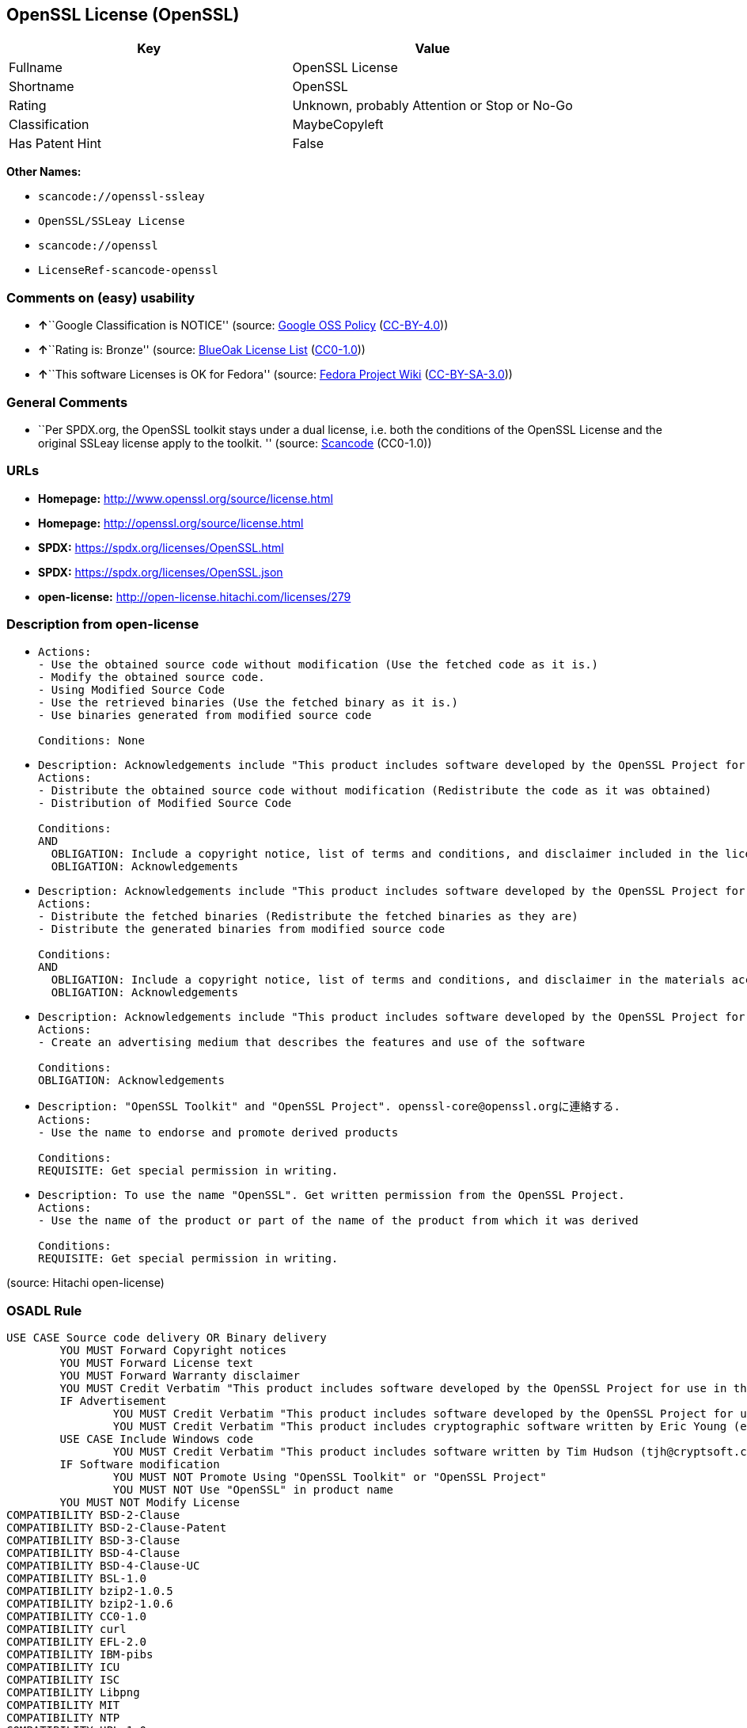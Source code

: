 == OpenSSL License (OpenSSL)

[cols=",",options="header",]
|===
|Key |Value
|Fullname |OpenSSL License
|Shortname |OpenSSL
|Rating |Unknown, probably Attention or Stop or No-Go
|Classification |MaybeCopyleft
|Has Patent Hint |False
|===

*Other Names:*

* `scancode://openssl-ssleay`
* `OpenSSL/SSLeay License`
* `scancode://openssl`
* `LicenseRef-scancode-openssl`

=== Comments on (easy) usability

* **↑**``Google Classification is NOTICE'' (source:
https://opensource.google.com/docs/thirdparty/licenses/[Google OSS
Policy]
(https://creativecommons.org/licenses/by/4.0/legalcode[CC-BY-4.0]))
* **↑**``Rating is: Bronze'' (source:
https://blueoakcouncil.org/list[BlueOak License List]
(https://raw.githubusercontent.com/blueoakcouncil/blue-oak-list-npm-package/master/LICENSE[CC0-1.0]))
* **↑**``This software Licenses is OK for Fedora'' (source:
https://fedoraproject.org/wiki/Licensing:Main?rd=Licensing[Fedora
Project Wiki]
(https://creativecommons.org/licenses/by-sa/3.0/legalcode[CC-BY-SA-3.0]))

=== General Comments

* ``Per SPDX.org, the OpenSSL toolkit stays under a dual license, i.e.
both the conditions of the OpenSSL License and the original SSLeay
license apply to the toolkit. '' (source:
https://github.com/nexB/scancode-toolkit/blob/develop/src/licensedcode/data/licenses/openssl-ssleay.yml[Scancode]
(CC0-1.0))

=== URLs

* *Homepage:* http://www.openssl.org/source/license.html
* *Homepage:* http://openssl.org/source/license.html
* *SPDX:* https://spdx.org/licenses/OpenSSL.html
* *SPDX:* https://spdx.org/licenses/OpenSSL.json
* *open-license:* http://open-license.hitachi.com/licenses/279

=== Description from open-license

* {blank}
+
....
Actions:
- Use the obtained source code without modification (Use the fetched code as it is.)
- Modify the obtained source code.
- Using Modified Source Code
- Use the retrieved binaries (Use the fetched binary as it is.)
- Use binaries generated from modified source code

Conditions: None
....
* {blank}
+
....
Description: Acknowledgements include "This product includes software developed by the OpenSSL Project for use in the OpenSSL Toolkit (http://www.openssl.org/)."
Actions:
- Distribute the obtained source code without modification (Redistribute the code as it was obtained)
- Distribution of Modified Source Code

Conditions:
AND
  OBLIGATION: Include a copyright notice, list of terms and conditions, and disclaimer included in the license
  OBLIGATION: Acknowledgements

....
* {blank}
+
....
Description: Acknowledgements include "This product includes software developed by the OpenSSL Project for use in the OpenSSL Toolkit (http://www.openssl.org/)."
Actions:
- Distribute the fetched binaries (Redistribute the fetched binaries as they are)
- Distribute the generated binaries from modified source code

Conditions:
AND
  OBLIGATION: Include a copyright notice, list of terms and conditions, and disclaimer in the materials accompanying the distribution, which are included in the license
  OBLIGATION: Acknowledgements

....
* {blank}
+
....
Description: Acknowledgements include "This product includes software developed by the OpenSSL Project for use in the OpenSSL Toolkit (http://www.openssl.org/)."
Actions:
- Create an advertising medium that describes the features and use of the software

Conditions:
OBLIGATION: Acknowledgements
....
* {blank}
+
....
Description: "OpenSSL Toolkit" and "OpenSSL Project". openssl-core@openssl.orgに連絡する.
Actions:
- Use the name to endorse and promote derived products

Conditions:
REQUISITE: Get special permission in writing.
....
* {blank}
+
....
Description: To use the name "OpenSSL". Get written permission from the OpenSSL Project.
Actions:
- Use the name of the product or part of the name of the product from which it was derived

Conditions:
REQUISITE: Get special permission in writing.
....

(source: Hitachi open-license)

=== OSADL Rule

....
USE CASE Source code delivery OR Binary delivery
	YOU MUST Forward Copyright notices
	YOU MUST Forward License text
	YOU MUST Forward Warranty disclaimer
	YOU MUST Credit Verbatim "This product includes software developed by the OpenSSL Project for use in the OpenSSL Toolkit. (http://www.openssl.org/)"
	IF Advertisement
		YOU MUST Credit Verbatim "This product includes software developed by the OpenSSL Project for use in the OpenSSL Toolkit. (http://www.openssl.org/)"
		YOU MUST Credit Verbatim "This product includes cryptographic software written by Eric Young (eay@cryptsoft.com)"
	USE CASE Include Windows code
		YOU MUST Credit Verbatim "This product includes software written by Tim Hudson (tjh@cryptsoft.com)"
	IF Software modification
		YOU MUST NOT Promote Using "OpenSSL Toolkit" or "OpenSSL Project"
		YOU MUST NOT Use "OpenSSL" in product name
	YOU MUST NOT Modify License
COMPATIBILITY BSD-2-Clause
COMPATIBILITY BSD-2-Clause-Patent
COMPATIBILITY BSD-3-Clause
COMPATIBILITY BSD-4-Clause
COMPATIBILITY BSD-4-Clause-UC
COMPATIBILITY BSL-1.0
COMPATIBILITY bzip2-1.0.5
COMPATIBILITY bzip2-1.0.6
COMPATIBILITY CC0-1.0
COMPATIBILITY curl
COMPATIBILITY EFL-2.0
COMPATIBILITY IBM-pibs
COMPATIBILITY ICU
COMPATIBILITY ISC
COMPATIBILITY Libpng
COMPATIBILITY MIT
COMPATIBILITY NTP
COMPATIBILITY UPL-1.0
COMPATIBILITY WTFPL
COMPATIBILITY X11
COMPATIBILITY Zlib
COMPATIBILITY ZPL-2.0
COPYLEFT CLAUSE Questionable
....

(source: OSADL License Checklist)

=== Text

....
LICENSE ISSUES
  ==============

  The OpenSSL toolkit stays under a dual license, i.e. both the conditions of
  the OpenSSL License and the original SSLeay license apply to the toolkit.
  See below for the actual license texts. Actually both licenses are BSD-style
  Open Source licenses. In case of any license issues related to OpenSSL
  please contact openssl-core@openssl.org.

  OpenSSL License
  ---------------

Redistribution and use in source and binary forms, with or without
modification, are permitted provided that the following conditions
are met:

1. Redistributions of source code must retain the above copyright
   notice, this list of conditions and the following disclaimer. 

2. Redistributions in binary form must reproduce the above copyright
   notice, this list of conditions and the following disclaimer in
   the documentation and/or other materials provided with the
   distribution.

3. All advertising materials mentioning features or use of this
   software must display the following acknowledgment:
   "This product includes software developed by the OpenSSL Project
   for use in the OpenSSL Toolkit. (http://www.openssl.org/)"

4. The names "OpenSSL Toolkit" and "OpenSSL Project" must not be used to
   endorse or promote products derived from this software without
   prior written permission. For written permission, please contact
   openssl-core@openssl.org.

5. Products derived from this software may not be called "OpenSSL"
   nor may "OpenSSL" appear in their names without prior written
   permission of the OpenSSL Project.

6. Redistributions of any form whatsoever must retain the following
   acknowledgment:
   "This product includes software developed by the OpenSSL Project
   for use in the OpenSSL Toolkit (http://www.openssl.org/)"

THIS SOFTWARE IS PROVIDED BY THE OpenSSL PROJECT ``AS IS'' AND ANY
EXPRESSED OR IMPLIED WARRANTIES, INCLUDING, BUT NOT LIMITED TO, THE
IMPLIED WARRANTIES OF MERCHANTABILITY AND FITNESS FOR A PARTICULAR
PURPOSE ARE DISCLAIMED.  IN NO EVENT SHALL THE OpenSSL PROJECT OR
ITS CONTRIBUTORS BE LIABLE FOR ANY DIRECT, INDIRECT, INCIDENTAL,
SPECIAL, EXEMPLARY, OR CONSEQUENTIAL DAMAGES (INCLUDING, BUT
NOT LIMITED TO, PROCUREMENT OF SUBSTITUTE GOODS OR SERVICES;
LOSS OF USE, DATA, OR PROFITS; OR BUSINESS INTERRUPTION)
HOWEVER CAUSED AND ON ANY THEORY OF LIABILITY, WHETHER IN CONTRACT,
STRICT LIABILITY, OR TORT (INCLUDING NEGLIGENCE OR OTHERWISE)
ARISING IN ANY WAY OUT OF THE USE OF THIS SOFTWARE, EVEN IF ADVISED
OF THE POSSIBILITY OF SUCH DAMAGE.


This product includes cryptographic software written by Eric Young
(eay@cryptsoft.com).  This product includes software written by Tim
Hudson (tjh@cryptsoft.com).


 Original SSLeay License
 -----------------------

Copyright (C) 1995-1998 Eric Young (eay@cryptsoft.com)
All rights reserved.

This package is an SSL implementation written
by Eric Young (eay@cryptsoft.com).
The implementation was written so as to conform with Netscapes SSL.

This library is free for commercial and non-commercial use as long as
the following conditions are aheared to.  The following conditions
apply to all code found in this distribution, be it the RC4, RSA,
lhash, DES, etc., code; not just the SSL code.  The SSL documentation
included with this distribution is covered by the same copyright terms
except that the holder is Tim Hudson (tjh@cryptsoft.com).

Copyright remains Eric Young's, and as such any Copyright notices in
the code are not to be removed.
If this package is used in a product, Eric Young should be given attribution
as the author of the parts of the library used.
This can be in the form of a textual message at program startup or
in documentation (online or textual) provided with the package.

Redistribution and use in source and binary forms, with or without
modification, are permitted provided that the following conditions
are met:
1. Redistributions of source code must retain the copyright
   notice, this list of conditions and the following disclaimer.
2. Redistributions in binary form must reproduce the above copyright
   notice, this list of conditions and the following disclaimer in the
   documentation and/or other materials provided with the distribution.
3. All advertising materials mentioning features or use of this software
   must display the following acknowledgement:
   "This product includes cryptographic software written by
    Eric Young (eay@cryptsoft.com)"
   The word 'cryptographic' can be left out if the rouines from the library
   being used are not cryptographic related :-).
4. If you include any Windows specific code (or a derivative thereof) from 
   the apps directory (application code) you must include an acknowledgement:
   "This product includes software written by Tim Hudson (tjh@cryptsoft.com)"

THIS SOFTWARE IS PROVIDED BY ERIC YOUNG ``AS IS'' AND
ANY EXPRESS OR IMPLIED WARRANTIES, INCLUDING, BUT NOT LIMITED TO, THE
IMPLIED WARRANTIES OF MERCHANTABILITY AND FITNESS FOR A PARTICULAR PURPOSE
ARE DISCLAIMED.  IN NO EVENT SHALL THE AUTHOR OR CONTRIBUTORS BE LIABLE
FOR ANY DIRECT, INDIRECT, INCIDENTAL, SPECIAL, EXEMPLARY, OR CONSEQUENTIAL
DAMAGES (INCLUDING, BUT NOT LIMITED TO, PROCUREMENT OF SUBSTITUTE GOODS
OR SERVICES; LOSS OF USE, DATA, OR PROFITS; OR BUSINESS INTERRUPTION)
HOWEVER CAUSED AND ON ANY THEORY OF LIABILITY, WHETHER IN CONTRACT, STRICT
LIABILITY, OR TORT (INCLUDING NEGLIGENCE OR OTHERWISE) ARISING IN ANY WAY
OUT OF THE USE OF THIS SOFTWARE, EVEN IF ADVISED OF THE POSSIBILITY OF
SUCH DAMAGE.

The licence and distribution terms for any publically available version or
derivative of this code cannot be changed.  i.e. this code cannot simply be
copied and put under another distribution licence
[including the GNU Public Licence.]
....

'''''

=== Raw Data

==== Facts

* LicenseName
* https://blueoakcouncil.org/list[BlueOak License List]
(https://raw.githubusercontent.com/blueoakcouncil/blue-oak-list-npm-package/master/LICENSE[CC0-1.0])
* https://fedoraproject.org/wiki/Licensing:Main?rd=Licensing[Fedora
Project Wiki]
(https://creativecommons.org/licenses/by-sa/3.0/legalcode[CC-BY-SA-3.0])
* https://opensource.google.com/docs/thirdparty/licenses/[Google OSS
Policy]
(https://creativecommons.org/licenses/by/4.0/legalcode[CC-BY-4.0])
* https://github.com/HansHammel/license-compatibility-checker/blob/master/lib/licenses.json[HansHammel
license-compatibility-checker]
(https://github.com/HansHammel/license-compatibility-checker/blob/master/LICENSE[MIT])
* https://www.osadl.org/fileadmin/checklists/unreflicenses/OpenSSL.txt[OSADL
License Checklist] (NOASSERTION)
* https://github.com/finos/OSLC-handbook/blob/master/src/OpenSSL.yaml[finos/OSLC-handbook]
(https://creativecommons.org/licenses/by/4.0/legalcode[CC-BY-4.0])
* https://github.com/Hitachi/open-license[Hitachi open-license]
(CDLA-Permissive-1.0)
* https://spdx.org/licenses/OpenSSL.html[SPDX] (all data [in this
repository] is generated)
* https://github.com/nexB/scancode-toolkit/blob/develop/src/licensedcode/data/licenses/openssl-ssleay.yml[Scancode]
(CC0-1.0)
* https://github.com/nexB/scancode-toolkit/blob/develop/src/licensedcode/data/licenses/openssl.yml[Scancode]
(CC0-1.0)
* https://en.wikipedia.org/wiki/Comparison_of_free_and_open-source_software_licenses[Wikipedia]
(https://creativecommons.org/licenses/by-sa/3.0/legalcode[CC-BY-SA-3.0])

==== Raw JSON

....
{
    "__impliedNames": [
        "OpenSSL",
        "OpenSSL License",
        "scancode://openssl-ssleay",
        "OpenSSL/SSLeay License",
        "scancode://openssl",
        "LicenseRef-scancode-openssl",
        "OpenSSL license"
    ],
    "__impliedId": "OpenSSL",
    "__isFsfFree": true,
    "__impliedAmbiguousNames": [
        "OpenSSL"
    ],
    "__impliedComments": [
        [
            "Scancode",
            [
                "Per SPDX.org, the OpenSSL toolkit stays under a dual license, i.e. both the\nconditions of the OpenSSL License and the original SSLeay license apply to\nthe toolkit.\n"
            ]
        ]
    ],
    "__hasPatentHint": false,
    "facts": {
        "LicenseName": {
            "implications": {
                "__impliedNames": [
                    "OpenSSL"
                ],
                "__impliedId": "OpenSSL"
            },
            "shortname": "OpenSSL",
            "otherNames": []
        },
        "SPDX": {
            "isSPDXLicenseDeprecated": false,
            "spdxFullName": "OpenSSL License",
            "spdxDetailsURL": "https://spdx.org/licenses/OpenSSL.json",
            "_sourceURL": "https://spdx.org/licenses/OpenSSL.html",
            "spdxLicIsOSIApproved": false,
            "spdxSeeAlso": [
                "http://www.openssl.org/source/license.html"
            ],
            "_implications": {
                "__impliedNames": [
                    "OpenSSL",
                    "OpenSSL License"
                ],
                "__impliedId": "OpenSSL",
                "__isOsiApproved": false,
                "__impliedURLs": [
                    [
                        "SPDX",
                        "https://spdx.org/licenses/OpenSSL.json"
                    ],
                    [
                        null,
                        "http://www.openssl.org/source/license.html"
                    ]
                ]
            },
            "spdxLicenseId": "OpenSSL"
        },
        "OSADL License Checklist": {
            "_sourceURL": "https://www.osadl.org/fileadmin/checklists/unreflicenses/OpenSSL.txt",
            "spdxId": "OpenSSL",
            "osadlRule": "USE CASE Source code delivery OR Binary delivery\n\tYOU MUST Forward Copyright notices\n\tYOU MUST Forward License text\n\tYOU MUST Forward Warranty disclaimer\n\tYOU MUST Credit Verbatim \"This product includes software developed by the OpenSSL Project for use in the OpenSSL Toolkit. (http://www.openssl.org/)\"\n\tIF Advertisement\n\t\tYOU MUST Credit Verbatim \"This product includes software developed by the OpenSSL Project for use in the OpenSSL Toolkit. (http://www.openssl.org/)\"\n\t\tYOU MUST Credit Verbatim \"This product includes cryptographic software written by Eric Young (eay@cryptsoft.com)\"\n\tUSE CASE Include Windows code\n\t\tYOU MUST Credit Verbatim \"This product includes software written by Tim Hudson (tjh@cryptsoft.com)\"\n\tIF Software modification\n\t\tYOU MUST NOT Promote Using \"OpenSSL Toolkit\" or \"OpenSSL Project\"\n\t\tYOU MUST NOT Use \"OpenSSL\" in product name\n\tYOU MUST NOT Modify License\nCOMPATIBILITY BSD-2-Clause\nCOMPATIBILITY BSD-2-Clause-Patent\nCOMPATIBILITY BSD-3-Clause\nCOMPATIBILITY BSD-4-Clause\nCOMPATIBILITY BSD-4-Clause-UC\nCOMPATIBILITY BSL-1.0\nCOMPATIBILITY bzip2-1.0.5\nCOMPATIBILITY bzip2-1.0.6\nCOMPATIBILITY CC0-1.0\nCOMPATIBILITY curl\nCOMPATIBILITY EFL-2.0\nCOMPATIBILITY IBM-pibs\nCOMPATIBILITY ICU\nCOMPATIBILITY ISC\nCOMPATIBILITY Libpng\nCOMPATIBILITY MIT\nCOMPATIBILITY NTP\nCOMPATIBILITY UPL-1.0\nCOMPATIBILITY WTFPL\nCOMPATIBILITY X11\nCOMPATIBILITY Zlib\nCOMPATIBILITY ZPL-2.0\nCOPYLEFT CLAUSE Questionable\n",
            "_implications": {
                "__impliedNames": [
                    "OpenSSL"
                ],
                "__impliedCopyleft": [
                    [
                        "OSADL License Checklist",
                        "MaybeCopyleft"
                    ]
                ],
                "__calculatedCopyleft": "MaybeCopyleft"
            }
        },
        "Fedora Project Wiki": {
            "GPLv2 Compat?": "NO",
            "rating": "Good",
            "Upstream URL": "http://www.sdisw.com/openssl.htm",
            "GPLv3 Compat?": "NO",
            "Short Name": "OpenSSL",
            "licenseType": "license",
            "_sourceURL": "https://fedoraproject.org/wiki/Licensing:Main?rd=Licensing",
            "Full Name": "OpenSSL License",
            "FSF Free?": "Yes",
            "_implications": {
                "__impliedNames": [
                    "OpenSSL License"
                ],
                "__isFsfFree": true,
                "__impliedAmbiguousNames": [
                    "OpenSSL"
                ],
                "__impliedJudgement": [
                    [
                        "Fedora Project Wiki",
                        {
                            "tag": "PositiveJudgement",
                            "contents": "This software Licenses is OK for Fedora"
                        }
                    ]
                ]
            }
        },
        "Scancode": {
            "otherUrls": null,
            "homepageUrl": "http://www.openssl.org/source/license.html",
            "shortName": "OpenSSL/SSLeay License",
            "textUrls": null,
            "text": "LICENSE ISSUES\n  ==============\n\n  The OpenSSL toolkit stays under a dual license, i.e. both the conditions of\n  the OpenSSL License and the original SSLeay license apply to the toolkit.\n  See below for the actual license texts. Actually both licenses are BSD-style\n  Open Source licenses. In case of any license issues related to OpenSSL\n  please contact openssl-core@openssl.org.\n\n  OpenSSL License\n  ---------------\n\nRedistribution and use in source and binary forms, with or without\nmodification, are permitted provided that the following conditions\nare met:\n\n1. Redistributions of source code must retain the above copyright\n   notice, this list of conditions and the following disclaimer. \n\n2. Redistributions in binary form must reproduce the above copyright\n   notice, this list of conditions and the following disclaimer in\n   the documentation and/or other materials provided with the\n   distribution.\n\n3. All advertising materials mentioning features or use of this\n   software must display the following acknowledgment:\n   \"This product includes software developed by the OpenSSL Project\n   for use in the OpenSSL Toolkit. (http://www.openssl.org/)\"\n\n4. The names \"OpenSSL Toolkit\" and \"OpenSSL Project\" must not be used to\n   endorse or promote products derived from this software without\n   prior written permission. For written permission, please contact\n   openssl-core@openssl.org.\n\n5. Products derived from this software may not be called \"OpenSSL\"\n   nor may \"OpenSSL\" appear in their names without prior written\n   permission of the OpenSSL Project.\n\n6. Redistributions of any form whatsoever must retain the following\n   acknowledgment:\n   \"This product includes software developed by the OpenSSL Project\n   for use in the OpenSSL Toolkit (http://www.openssl.org/)\"\n\nTHIS SOFTWARE IS PROVIDED BY THE OpenSSL PROJECT ``AS IS'' AND ANY\nEXPRESSED OR IMPLIED WARRANTIES, INCLUDING, BUT NOT LIMITED TO, THE\nIMPLIED WARRANTIES OF MERCHANTABILITY AND FITNESS FOR A PARTICULAR\nPURPOSE ARE DISCLAIMED.  IN NO EVENT SHALL THE OpenSSL PROJECT OR\nITS CONTRIBUTORS BE LIABLE FOR ANY DIRECT, INDIRECT, INCIDENTAL,\nSPECIAL, EXEMPLARY, OR CONSEQUENTIAL DAMAGES (INCLUDING, BUT\nNOT LIMITED TO, PROCUREMENT OF SUBSTITUTE GOODS OR SERVICES;\nLOSS OF USE, DATA, OR PROFITS; OR BUSINESS INTERRUPTION)\nHOWEVER CAUSED AND ON ANY THEORY OF LIABILITY, WHETHER IN CONTRACT,\nSTRICT LIABILITY, OR TORT (INCLUDING NEGLIGENCE OR OTHERWISE)\nARISING IN ANY WAY OUT OF THE USE OF THIS SOFTWARE, EVEN IF ADVISED\nOF THE POSSIBILITY OF SUCH DAMAGE.\n\n\nThis product includes cryptographic software written by Eric Young\n(eay@cryptsoft.com).  This product includes software written by Tim\nHudson (tjh@cryptsoft.com).\n\n\n Original SSLeay License\n -----------------------\n\nCopyright (C) 1995-1998 Eric Young (eay@cryptsoft.com)\nAll rights reserved.\n\nThis package is an SSL implementation written\nby Eric Young (eay@cryptsoft.com).\nThe implementation was written so as to conform with Netscapes SSL.\n\nThis library is free for commercial and non-commercial use as long as\nthe following conditions are aheared to.  The following conditions\napply to all code found in this distribution, be it the RC4, RSA,\nlhash, DES, etc., code; not just the SSL code.  The SSL documentation\nincluded with this distribution is covered by the same copyright terms\nexcept that the holder is Tim Hudson (tjh@cryptsoft.com).\n\nCopyright remains Eric Young's, and as such any Copyright notices in\nthe code are not to be removed.\nIf this package is used in a product, Eric Young should be given attribution\nas the author of the parts of the library used.\nThis can be in the form of a textual message at program startup or\nin documentation (online or textual) provided with the package.\n\nRedistribution and use in source and binary forms, with or without\nmodification, are permitted provided that the following conditions\nare met:\n1. Redistributions of source code must retain the copyright\n   notice, this list of conditions and the following disclaimer.\n2. Redistributions in binary form must reproduce the above copyright\n   notice, this list of conditions and the following disclaimer in the\n   documentation and/or other materials provided with the distribution.\n3. All advertising materials mentioning features or use of this software\n   must display the following acknowledgement:\n   \"This product includes cryptographic software written by\n    Eric Young (eay@cryptsoft.com)\"\n   The word 'cryptographic' can be left out if the rouines from the library\n   being used are not cryptographic related :-).\n4. If you include any Windows specific code (or a derivative thereof) from \n   the apps directory (application code) you must include an acknowledgement:\n   \"This product includes software written by Tim Hudson (tjh@cryptsoft.com)\"\n\nTHIS SOFTWARE IS PROVIDED BY ERIC YOUNG ``AS IS'' AND\nANY EXPRESS OR IMPLIED WARRANTIES, INCLUDING, BUT NOT LIMITED TO, THE\nIMPLIED WARRANTIES OF MERCHANTABILITY AND FITNESS FOR A PARTICULAR PURPOSE\nARE DISCLAIMED.  IN NO EVENT SHALL THE AUTHOR OR CONTRIBUTORS BE LIABLE\nFOR ANY DIRECT, INDIRECT, INCIDENTAL, SPECIAL, EXEMPLARY, OR CONSEQUENTIAL\nDAMAGES (INCLUDING, BUT NOT LIMITED TO, PROCUREMENT OF SUBSTITUTE GOODS\nOR SERVICES; LOSS OF USE, DATA, OR PROFITS; OR BUSINESS INTERRUPTION)\nHOWEVER CAUSED AND ON ANY THEORY OF LIABILITY, WHETHER IN CONTRACT, STRICT\nLIABILITY, OR TORT (INCLUDING NEGLIGENCE OR OTHERWISE) ARISING IN ANY WAY\nOUT OF THE USE OF THIS SOFTWARE, EVEN IF ADVISED OF THE POSSIBILITY OF\nSUCH DAMAGE.\n\nThe licence and distribution terms for any publically available version or\nderivative of this code cannot be changed.  i.e. this code cannot simply be\ncopied and put under another distribution licence\n[including the GNU Public Licence.]",
            "category": "Permissive",
            "osiUrl": null,
            "owner": "OpenSSL",
            "_sourceURL": "https://github.com/nexB/scancode-toolkit/blob/develop/src/licensedcode/data/licenses/openssl-ssleay.yml",
            "key": "openssl-ssleay",
            "name": "OpenSSL/SSLeay License",
            "spdxId": "OpenSSL",
            "notes": "Per SPDX.org, the OpenSSL toolkit stays under a dual license, i.e. both the\nconditions of the OpenSSL License and the original SSLeay license apply to\nthe toolkit.\n",
            "_implications": {
                "__impliedNames": [
                    "scancode://openssl-ssleay",
                    "OpenSSL/SSLeay License",
                    "OpenSSL"
                ],
                "__impliedId": "OpenSSL",
                "__impliedComments": [
                    [
                        "Scancode",
                        [
                            "Per SPDX.org, the OpenSSL toolkit stays under a dual license, i.e. both the\nconditions of the OpenSSL License and the original SSLeay license apply to\nthe toolkit.\n"
                        ]
                    ]
                ],
                "__impliedCopyleft": [
                    [
                        "Scancode",
                        "NoCopyleft"
                    ]
                ],
                "__calculatedCopyleft": "NoCopyleft",
                "__impliedText": "LICENSE ISSUES\n  ==============\n\n  The OpenSSL toolkit stays under a dual license, i.e. both the conditions of\n  the OpenSSL License and the original SSLeay license apply to the toolkit.\n  See below for the actual license texts. Actually both licenses are BSD-style\n  Open Source licenses. In case of any license issues related to OpenSSL\n  please contact openssl-core@openssl.org.\n\n  OpenSSL License\n  ---------------\n\nRedistribution and use in source and binary forms, with or without\nmodification, are permitted provided that the following conditions\nare met:\n\n1. Redistributions of source code must retain the above copyright\n   notice, this list of conditions and the following disclaimer. \n\n2. Redistributions in binary form must reproduce the above copyright\n   notice, this list of conditions and the following disclaimer in\n   the documentation and/or other materials provided with the\n   distribution.\n\n3. All advertising materials mentioning features or use of this\n   software must display the following acknowledgment:\n   \"This product includes software developed by the OpenSSL Project\n   for use in the OpenSSL Toolkit. (http://www.openssl.org/)\"\n\n4. The names \"OpenSSL Toolkit\" and \"OpenSSL Project\" must not be used to\n   endorse or promote products derived from this software without\n   prior written permission. For written permission, please contact\n   openssl-core@openssl.org.\n\n5. Products derived from this software may not be called \"OpenSSL\"\n   nor may \"OpenSSL\" appear in their names without prior written\n   permission of the OpenSSL Project.\n\n6. Redistributions of any form whatsoever must retain the following\n   acknowledgment:\n   \"This product includes software developed by the OpenSSL Project\n   for use in the OpenSSL Toolkit (http://www.openssl.org/)\"\n\nTHIS SOFTWARE IS PROVIDED BY THE OpenSSL PROJECT ``AS IS'' AND ANY\nEXPRESSED OR IMPLIED WARRANTIES, INCLUDING, BUT NOT LIMITED TO, THE\nIMPLIED WARRANTIES OF MERCHANTABILITY AND FITNESS FOR A PARTICULAR\nPURPOSE ARE DISCLAIMED.  IN NO EVENT SHALL THE OpenSSL PROJECT OR\nITS CONTRIBUTORS BE LIABLE FOR ANY DIRECT, INDIRECT, INCIDENTAL,\nSPECIAL, EXEMPLARY, OR CONSEQUENTIAL DAMAGES (INCLUDING, BUT\nNOT LIMITED TO, PROCUREMENT OF SUBSTITUTE GOODS OR SERVICES;\nLOSS OF USE, DATA, OR PROFITS; OR BUSINESS INTERRUPTION)\nHOWEVER CAUSED AND ON ANY THEORY OF LIABILITY, WHETHER IN CONTRACT,\nSTRICT LIABILITY, OR TORT (INCLUDING NEGLIGENCE OR OTHERWISE)\nARISING IN ANY WAY OUT OF THE USE OF THIS SOFTWARE, EVEN IF ADVISED\nOF THE POSSIBILITY OF SUCH DAMAGE.\n\n\nThis product includes cryptographic software written by Eric Young\n(eay@cryptsoft.com).  This product includes software written by Tim\nHudson (tjh@cryptsoft.com).\n\n\n Original SSLeay License\n -----------------------\n\nCopyright (C) 1995-1998 Eric Young (eay@cryptsoft.com)\nAll rights reserved.\n\nThis package is an SSL implementation written\nby Eric Young (eay@cryptsoft.com).\nThe implementation was written so as to conform with Netscapes SSL.\n\nThis library is free for commercial and non-commercial use as long as\nthe following conditions are aheared to.  The following conditions\napply to all code found in this distribution, be it the RC4, RSA,\nlhash, DES, etc., code; not just the SSL code.  The SSL documentation\nincluded with this distribution is covered by the same copyright terms\nexcept that the holder is Tim Hudson (tjh@cryptsoft.com).\n\nCopyright remains Eric Young's, and as such any Copyright notices in\nthe code are not to be removed.\nIf this package is used in a product, Eric Young should be given attribution\nas the author of the parts of the library used.\nThis can be in the form of a textual message at program startup or\nin documentation (online or textual) provided with the package.\n\nRedistribution and use in source and binary forms, with or without\nmodification, are permitted provided that the following conditions\nare met:\n1. Redistributions of source code must retain the copyright\n   notice, this list of conditions and the following disclaimer.\n2. Redistributions in binary form must reproduce the above copyright\n   notice, this list of conditions and the following disclaimer in the\n   documentation and/or other materials provided with the distribution.\n3. All advertising materials mentioning features or use of this software\n   must display the following acknowledgement:\n   \"This product includes cryptographic software written by\n    Eric Young (eay@cryptsoft.com)\"\n   The word 'cryptographic' can be left out if the rouines from the library\n   being used are not cryptographic related :-).\n4. If you include any Windows specific code (or a derivative thereof) from \n   the apps directory (application code) you must include an acknowledgement:\n   \"This product includes software written by Tim Hudson (tjh@cryptsoft.com)\"\n\nTHIS SOFTWARE IS PROVIDED BY ERIC YOUNG ``AS IS'' AND\nANY EXPRESS OR IMPLIED WARRANTIES, INCLUDING, BUT NOT LIMITED TO, THE\nIMPLIED WARRANTIES OF MERCHANTABILITY AND FITNESS FOR A PARTICULAR PURPOSE\nARE DISCLAIMED.  IN NO EVENT SHALL THE AUTHOR OR CONTRIBUTORS BE LIABLE\nFOR ANY DIRECT, INDIRECT, INCIDENTAL, SPECIAL, EXEMPLARY, OR CONSEQUENTIAL\nDAMAGES (INCLUDING, BUT NOT LIMITED TO, PROCUREMENT OF SUBSTITUTE GOODS\nOR SERVICES; LOSS OF USE, DATA, OR PROFITS; OR BUSINESS INTERRUPTION)\nHOWEVER CAUSED AND ON ANY THEORY OF LIABILITY, WHETHER IN CONTRACT, STRICT\nLIABILITY, OR TORT (INCLUDING NEGLIGENCE OR OTHERWISE) ARISING IN ANY WAY\nOUT OF THE USE OF THIS SOFTWARE, EVEN IF ADVISED OF THE POSSIBILITY OF\nSUCH DAMAGE.\n\nThe licence and distribution terms for any publically available version or\nderivative of this code cannot be changed.  i.e. this code cannot simply be\ncopied and put under another distribution licence\n[including the GNU Public Licence.]",
                "__impliedURLs": [
                    [
                        "Homepage",
                        "http://www.openssl.org/source/license.html"
                    ]
                ]
            }
        },
        "HansHammel license-compatibility-checker": {
            "implications": {
                "__impliedNames": [
                    "OpenSSL"
                ],
                "__impliedCopyleft": [
                    [
                        "HansHammel license-compatibility-checker",
                        "NoCopyleft"
                    ]
                ],
                "__calculatedCopyleft": "NoCopyleft"
            },
            "licensename": "OpenSSL",
            "copyleftkind": "NoCopyleft"
        },
        "Hitachi open-license": {
            "notices": [
                {
                    "content": "the software is provided by the openssl project \"as-is\" and without warranty of any kind, either express or implied, including, but not limited to, the implied warranties of merchantability and fitness for a particular purpose. The warranties include, but are not limited to, the implied warranties of commercial applicability and fitness for a particular purpose.",
                    "description": "There is no guarantee."
                },
                {
                    "content": "Neither the OpenSSL Project nor any contributor, for any cause whatsoever, shall be liable for any damages, regardless of how caused, and regardless of whether the basis of liability is contract, strict liability, or tort (including negligence), even if they have been advised of the possibility of such damages, for the software For any direct, indirect, special, incidental, punitive or consequential damages (including, but not limited to, compensation for procurement of replacement or substitute services, loss of use, loss of data, loss of profits, or business interruption) arising out of the use of ) shall not be liable in any way (including"
                }
            ],
            "_sourceURL": "http://open-license.hitachi.com/licenses/279",
            "content": " OpenSSL License\n  ---------------\n\n/* ====================================================================\n * Copyright (c) <year> The OpenSSL Project.  All rights reserved.\n *\n * Redistribution and use in source and binary forms, with or without\n * modification, are permitted provided that the following conditions\n * are met:\n *\n * 1. Redistributions of source code must retain the above copyright\n *    notice, this list of conditions and the following disclaimer.\n *\n * 2. Redistributions in binary form must reproduce the above copyright\n *    notice, this list of conditions and the following disclaimer in\n *    the documentation and/or other materials provided with the\n *    distribution.\n *\n * 3. All advertising materials mentioning features or use of this\n *    software must display the following acknowledgment:\n *    \"This product includes software developed by the OpenSSL Project\n *    for use in the OpenSSL Toolkit. (http://www.openssl.org/)\"\n *\n * 4. The names \"OpenSSL Toolkit\" and \"OpenSSL Project\" must not be used to\n *    endorse or promote products derived from this software without\n *    prior written permission. For written permission, please contact\n *    openssl-core@openssl.org.\n *\n * 5. Products derived from this software may not be called \"OpenSSL\"\n *    nor may \"OpenSSL\" appear in their names without prior written\n *    permission of the OpenSSL Project.\n *\n * 6. Redistributions of any form whatsoever must retain the following\n *    acknowledgment:\n *    \"This product includes software developed by the OpenSSL Project\n *    for use in the OpenSSL Toolkit (http://www.openssl.org/)\"\n *\n * THIS SOFTWARE IS PROVIDED BY THE OpenSSL PROJECT ``AS IS'' AND ANY\n * EXPRESSED OR IMPLIED WARRANTIES, INCLUDING, BUT NOT LIMITED TO, THE\n * IMPLIED WARRANTIES OF MERCHANTABILITY AND FITNESS FOR A PARTICULAR\n * PURPOSE ARE DISCLAIMED.  IN NO EVENT SHALL THE OpenSSL PROJECT OR\n * ITS CONTRIBUTORS BE LIABLE FOR ANY DIRECT, INDIRECT, INCIDENTAL,\n * SPECIAL, EXEMPLARY, OR CONSEQUENTIAL DAMAGES (INCLUDING, BUT\n * NOT LIMITED TO, PROCUREMENT OF SUBSTITUTE GOODS OR SERVICES;\n * LOSS OF USE, DATA, OR PROFITS; OR BUSINESS INTERRUPTION)\n * HOWEVER CAUSED AND ON ANY THEORY OF LIABILITY, WHETHER IN CONTRACT,\n * STRICT LIABILITY, OR TORT (INCLUDING NEGLIGENCE OR OTHERWISE)\n * ARISING IN ANY WAY OUT OF THE USE OF THIS SOFTWARE, EVEN IF ADVISED\n * OF THE POSSIBILITY OF SUCH DAMAGE.\n * ====================================================================\n *\n * This product includes cryptographic software written by Eric Young\n * (eay@cryptsoft.com).  This product includes software written by Tim\n * Hudson (tjh@cryptsoft.com).\n *\n */",
            "name": "OpenSSL License",
            "permissions": [
                {
                    "actions": [
                        {
                            "name": "Use the obtained source code without modification",
                            "description": "Use the fetched code as it is."
                        },
                        {
                            "name": "Modify the obtained source code."
                        },
                        {
                            "name": "Using Modified Source Code"
                        },
                        {
                            "name": "Use the retrieved binaries",
                            "description": "Use the fetched binary as it is."
                        },
                        {
                            "name": "Use binaries generated from modified source code"
                        }
                    ],
                    "_str": "Actions:\n- Use the obtained source code without modification (Use the fetched code as it is.)\n- Modify the obtained source code.\n- Using Modified Source Code\n- Use the retrieved binaries (Use the fetched binary as it is.)\n- Use binaries generated from modified source code\n\nConditions: None\n",
                    "conditions": null
                },
                {
                    "actions": [
                        {
                            "name": "Distribute the obtained source code without modification",
                            "description": "Redistribute the code as it was obtained"
                        },
                        {
                            "name": "Distribution of Modified Source Code"
                        }
                    ],
                    "_str": "Description: Acknowledgements include \"This product includes software developed by the OpenSSL Project for use in the OpenSSL Toolkit (http://www.openssl.org/).\"\nActions:\n- Distribute the obtained source code without modification (Redistribute the code as it was obtained)\n- Distribution of Modified Source Code\n\nConditions:\nAND\n  OBLIGATION: Include a copyright notice, list of terms and conditions, and disclaimer included in the license\n  OBLIGATION: Acknowledgements\n\n",
                    "conditions": {
                        "AND": [
                            {
                                "name": "Include a copyright notice, list of terms and conditions, and disclaimer included in the license",
                                "type": "OBLIGATION"
                            },
                            {
                                "name": "Acknowledgements",
                                "type": "OBLIGATION"
                            }
                        ]
                    },
                    "description": "Acknowledgements include \"This product includes software developed by the OpenSSL Project for use in the OpenSSL Toolkit (http://www.openssl.org/).\""
                },
                {
                    "actions": [
                        {
                            "name": "Distribute the fetched binaries",
                            "description": "Redistribute the fetched binaries as they are"
                        },
                        {
                            "name": "Distribute the generated binaries from modified source code"
                        }
                    ],
                    "_str": "Description: Acknowledgements include \"This product includes software developed by the OpenSSL Project for use in the OpenSSL Toolkit (http://www.openssl.org/).\"\nActions:\n- Distribute the fetched binaries (Redistribute the fetched binaries as they are)\n- Distribute the generated binaries from modified source code\n\nConditions:\nAND\n  OBLIGATION: Include a copyright notice, list of terms and conditions, and disclaimer in the materials accompanying the distribution, which are included in the license\n  OBLIGATION: Acknowledgements\n\n",
                    "conditions": {
                        "AND": [
                            {
                                "name": "Include a copyright notice, list of terms and conditions, and disclaimer in the materials accompanying the distribution, which are included in the license",
                                "type": "OBLIGATION"
                            },
                            {
                                "name": "Acknowledgements",
                                "type": "OBLIGATION"
                            }
                        ]
                    },
                    "description": "Acknowledgements include \"This product includes software developed by the OpenSSL Project for use in the OpenSSL Toolkit (http://www.openssl.org/).\""
                },
                {
                    "actions": [
                        {
                            "name": "Create an advertising medium that describes the features and use of the software"
                        }
                    ],
                    "_str": "Description: Acknowledgements include \"This product includes software developed by the OpenSSL Project for use in the OpenSSL Toolkit (http://www.openssl.org/).\"\nActions:\n- Create an advertising medium that describes the features and use of the software\n\nConditions:\nOBLIGATION: Acknowledgements\n",
                    "conditions": {
                        "name": "Acknowledgements",
                        "type": "OBLIGATION"
                    },
                    "description": "Acknowledgements include \"This product includes software developed by the OpenSSL Project for use in the OpenSSL Toolkit (http://www.openssl.org/).\""
                },
                {
                    "actions": [
                        {
                            "name": "Use the name to endorse and promote derived products"
                        }
                    ],
                    "_str": "Description: \"OpenSSL Toolkit\" and \"OpenSSL Project\". openssl-core@openssl.orgに連絡する.\nActions:\n- Use the name to endorse and promote derived products\n\nConditions:\nREQUISITE: Get special permission in writing.\n",
                    "conditions": {
                        "name": "Get special permission in writing.",
                        "type": "REQUISITE"
                    },
                    "description": "\"OpenSSL Toolkit\" and \"OpenSSL Project\". openssl-core@openssl.orgに連絡する."
                },
                {
                    "actions": [
                        {
                            "name": "Use the name of the product or part of the name of the product from which it was derived"
                        }
                    ],
                    "_str": "Description: To use the name \"OpenSSL\". Get written permission from the OpenSSL Project.\nActions:\n- Use the name of the product or part of the name of the product from which it was derived\n\nConditions:\nREQUISITE: Get special permission in writing.\n",
                    "conditions": {
                        "name": "Get special permission in writing.",
                        "type": "REQUISITE"
                    },
                    "description": "To use the name \"OpenSSL\". Get written permission from the OpenSSL Project."
                }
            ],
            "_implications": {
                "__impliedNames": [
                    "OpenSSL License"
                ],
                "__impliedText": " OpenSSL License\n  ---------------\n\n/* ====================================================================\n * Copyright (c) <year> The OpenSSL Project.  All rights reserved.\n *\n * Redistribution and use in source and binary forms, with or without\n * modification, are permitted provided that the following conditions\n * are met:\n *\n * 1. Redistributions of source code must retain the above copyright\n *    notice, this list of conditions and the following disclaimer.\n *\n * 2. Redistributions in binary form must reproduce the above copyright\n *    notice, this list of conditions and the following disclaimer in\n *    the documentation and/or other materials provided with the\n *    distribution.\n *\n * 3. All advertising materials mentioning features or use of this\n *    software must display the following acknowledgment:\n *    \"This product includes software developed by the OpenSSL Project\n *    for use in the OpenSSL Toolkit. (http://www.openssl.org/)\"\n *\n * 4. The names \"OpenSSL Toolkit\" and \"OpenSSL Project\" must not be used to\n *    endorse or promote products derived from this software without\n *    prior written permission. For written permission, please contact\n *    openssl-core@openssl.org.\n *\n * 5. Products derived from this software may not be called \"OpenSSL\"\n *    nor may \"OpenSSL\" appear in their names without prior written\n *    permission of the OpenSSL Project.\n *\n * 6. Redistributions of any form whatsoever must retain the following\n *    acknowledgment:\n *    \"This product includes software developed by the OpenSSL Project\n *    for use in the OpenSSL Toolkit (http://www.openssl.org/)\"\n *\n * THIS SOFTWARE IS PROVIDED BY THE OpenSSL PROJECT ``AS IS'' AND ANY\n * EXPRESSED OR IMPLIED WARRANTIES, INCLUDING, BUT NOT LIMITED TO, THE\n * IMPLIED WARRANTIES OF MERCHANTABILITY AND FITNESS FOR A PARTICULAR\n * PURPOSE ARE DISCLAIMED.  IN NO EVENT SHALL THE OpenSSL PROJECT OR\n * ITS CONTRIBUTORS BE LIABLE FOR ANY DIRECT, INDIRECT, INCIDENTAL,\n * SPECIAL, EXEMPLARY, OR CONSEQUENTIAL DAMAGES (INCLUDING, BUT\n * NOT LIMITED TO, PROCUREMENT OF SUBSTITUTE GOODS OR SERVICES;\n * LOSS OF USE, DATA, OR PROFITS; OR BUSINESS INTERRUPTION)\n * HOWEVER CAUSED AND ON ANY THEORY OF LIABILITY, WHETHER IN CONTRACT,\n * STRICT LIABILITY, OR TORT (INCLUDING NEGLIGENCE OR OTHERWISE)\n * ARISING IN ANY WAY OUT OF THE USE OF THIS SOFTWARE, EVEN IF ADVISED\n * OF THE POSSIBILITY OF SUCH DAMAGE.\n * ====================================================================\n *\n * This product includes cryptographic software written by Eric Young\n * (eay@cryptsoft.com).  This product includes software written by Tim\n * Hudson (tjh@cryptsoft.com).\n *\n */",
                "__impliedURLs": [
                    [
                        "open-license",
                        "http://open-license.hitachi.com/licenses/279"
                    ]
                ]
            }
        },
        "BlueOak License List": {
            "BlueOakRating": "Bronze",
            "url": "https://spdx.org/licenses/OpenSSL.html",
            "isPermissive": true,
            "_sourceURL": "https://blueoakcouncil.org/list",
            "name": "OpenSSL License",
            "id": "OpenSSL",
            "_implications": {
                "__impliedNames": [
                    "OpenSSL",
                    "OpenSSL License"
                ],
                "__impliedJudgement": [
                    [
                        "BlueOak License List",
                        {
                            "tag": "PositiveJudgement",
                            "contents": "Rating is: Bronze"
                        }
                    ]
                ],
                "__impliedCopyleft": [
                    [
                        "BlueOak License List",
                        "NoCopyleft"
                    ]
                ],
                "__calculatedCopyleft": "NoCopyleft",
                "__impliedURLs": [
                    [
                        "SPDX",
                        "https://spdx.org/licenses/OpenSSL.html"
                    ]
                ]
            }
        },
        "Wikipedia": {
            "Linking": {
                "value": "Permissive",
                "description": "linking of the licensed code with code licensed under a different license (e.g. when the code is provided as a library)"
            },
            "Publication date": null,
            "Coordinates": {
                "name": "OpenSSL license",
                "version": null,
                "spdxId": "OpenSSL"
            },
            "_sourceURL": "https://en.wikipedia.org/wiki/Comparison_of_free_and_open-source_software_licenses",
            "_implications": {
                "__impliedNames": [
                    "OpenSSL",
                    "OpenSSL license"
                ],
                "__hasPatentHint": false
            },
            "Modification": {
                "value": "Permissive",
                "description": "modification of the code by a licensee"
            }
        },
        "finos/OSLC-handbook": {
            "terms": [
                {
                    "termUseCases": [
                        "UB",
                        "MB",
                        "US",
                        "MS"
                    ],
                    "termSeeAlso": null,
                    "termDescription": "Provide copy of license",
                    "termComplianceNotes": "For binary distributions, this information must be provided in “the documentation and/or other materials provided with the distribution”",
                    "termType": "condition"
                },
                {
                    "termUseCases": [
                        "UB",
                        "MB",
                        "US",
                        "MS"
                    ],
                    "termSeeAlso": null,
                    "termDescription": "Provide copyright notice",
                    "termComplianceNotes": "For binary distributions, this information must be provided in “the documentation and/or other materials provided with the distribution”",
                    "termType": "condition"
                },
                {
                    "termUseCases": [
                        "UB",
                        "MB",
                        "US",
                        "MS"
                    ],
                    "termSeeAlso": null,
                    "termDescription": "Acknowledgement must be included for any redistribution",
                    "termComplianceNotes": null,
                    "termType": "condition"
                },
                {
                    "termUseCases": null,
                    "termSeeAlso": null,
                    "termDescription": "Include acknowledgement in advertising mentioning features or use",
                    "termComplianceNotes": null,
                    "termType": "condition"
                },
                {
                    "termUseCases": null,
                    "termSeeAlso": null,
                    "termDescription": "Include acknowledgement in advertising mentioning features or use. \"The word 'cryptographic' can be left out if the rouines from the library being used are not cryptographic related\".",
                    "termComplianceNotes": null,
                    "termType": "condition"
                },
                {
                    "termUseCases": null,
                    "termSeeAlso": null,
                    "termDescription": "Include acknowledgement If you include any Windows specific code (or a derivative thereof) from the apps directory (application code)",
                    "termComplianceNotes": null,
                    "termType": "condition"
                },
                {
                    "termUseCases": [
                        "MB",
                        "MS"
                    ],
                    "termSeeAlso": null,
                    "termDescription": "Name of project cannot be used for derived products without permission",
                    "termComplianceNotes": null,
                    "termType": "condition"
                }
            ],
            "_sourceURL": "https://github.com/finos/OSLC-handbook/blob/master/src/OpenSSL.yaml",
            "name": "OpenSSL License",
            "nameFromFilename": "OpenSSL",
            "notes": "This license is actually a set of two licenses, which have similar text and requirements but different copyright holders and therefore different acknowledgment text. Some requirements to include acknowledgements may only apply if you are using that part of the project written by a specific copyright holder.",
            "_implications": {
                "__impliedNames": [
                    "OpenSSL",
                    "OpenSSL License"
                ]
            },
            "licenseId": [
                "OpenSSL",
                "OpenSSL License"
            ]
        },
        "Google OSS Policy": {
            "rating": "NOTICE",
            "_sourceURL": "https://opensource.google.com/docs/thirdparty/licenses/",
            "id": "OpenSSL",
            "_implications": {
                "__impliedNames": [
                    "OpenSSL"
                ],
                "__impliedJudgement": [
                    [
                        "Google OSS Policy",
                        {
                            "tag": "PositiveJudgement",
                            "contents": "Google Classification is NOTICE"
                        }
                    ]
                ],
                "__impliedCopyleft": [
                    [
                        "Google OSS Policy",
                        "NoCopyleft"
                    ]
                ],
                "__calculatedCopyleft": "NoCopyleft"
            }
        }
    },
    "__impliedJudgement": [
        [
            "BlueOak License List",
            {
                "tag": "PositiveJudgement",
                "contents": "Rating is: Bronze"
            }
        ],
        [
            "Fedora Project Wiki",
            {
                "tag": "PositiveJudgement",
                "contents": "This software Licenses is OK for Fedora"
            }
        ],
        [
            "Google OSS Policy",
            {
                "tag": "PositiveJudgement",
                "contents": "Google Classification is NOTICE"
            }
        ]
    ],
    "__impliedCopyleft": [
        [
            "BlueOak License List",
            "NoCopyleft"
        ],
        [
            "Google OSS Policy",
            "NoCopyleft"
        ],
        [
            "HansHammel license-compatibility-checker",
            "NoCopyleft"
        ],
        [
            "OSADL License Checklist",
            "MaybeCopyleft"
        ],
        [
            "Scancode",
            "NoCopyleft"
        ]
    ],
    "__calculatedCopyleft": "MaybeCopyleft",
    "__isOsiApproved": false,
    "__impliedText": "LICENSE ISSUES\n  ==============\n\n  The OpenSSL toolkit stays under a dual license, i.e. both the conditions of\n  the OpenSSL License and the original SSLeay license apply to the toolkit.\n  See below for the actual license texts. Actually both licenses are BSD-style\n  Open Source licenses. In case of any license issues related to OpenSSL\n  please contact openssl-core@openssl.org.\n\n  OpenSSL License\n  ---------------\n\nRedistribution and use in source and binary forms, with or without\nmodification, are permitted provided that the following conditions\nare met:\n\n1. Redistributions of source code must retain the above copyright\n   notice, this list of conditions and the following disclaimer. \n\n2. Redistributions in binary form must reproduce the above copyright\n   notice, this list of conditions and the following disclaimer in\n   the documentation and/or other materials provided with the\n   distribution.\n\n3. All advertising materials mentioning features or use of this\n   software must display the following acknowledgment:\n   \"This product includes software developed by the OpenSSL Project\n   for use in the OpenSSL Toolkit. (http://www.openssl.org/)\"\n\n4. The names \"OpenSSL Toolkit\" and \"OpenSSL Project\" must not be used to\n   endorse or promote products derived from this software without\n   prior written permission. For written permission, please contact\n   openssl-core@openssl.org.\n\n5. Products derived from this software may not be called \"OpenSSL\"\n   nor may \"OpenSSL\" appear in their names without prior written\n   permission of the OpenSSL Project.\n\n6. Redistributions of any form whatsoever must retain the following\n   acknowledgment:\n   \"This product includes software developed by the OpenSSL Project\n   for use in the OpenSSL Toolkit (http://www.openssl.org/)\"\n\nTHIS SOFTWARE IS PROVIDED BY THE OpenSSL PROJECT ``AS IS'' AND ANY\nEXPRESSED OR IMPLIED WARRANTIES, INCLUDING, BUT NOT LIMITED TO, THE\nIMPLIED WARRANTIES OF MERCHANTABILITY AND FITNESS FOR A PARTICULAR\nPURPOSE ARE DISCLAIMED.  IN NO EVENT SHALL THE OpenSSL PROJECT OR\nITS CONTRIBUTORS BE LIABLE FOR ANY DIRECT, INDIRECT, INCIDENTAL,\nSPECIAL, EXEMPLARY, OR CONSEQUENTIAL DAMAGES (INCLUDING, BUT\nNOT LIMITED TO, PROCUREMENT OF SUBSTITUTE GOODS OR SERVICES;\nLOSS OF USE, DATA, OR PROFITS; OR BUSINESS INTERRUPTION)\nHOWEVER CAUSED AND ON ANY THEORY OF LIABILITY, WHETHER IN CONTRACT,\nSTRICT LIABILITY, OR TORT (INCLUDING NEGLIGENCE OR OTHERWISE)\nARISING IN ANY WAY OUT OF THE USE OF THIS SOFTWARE, EVEN IF ADVISED\nOF THE POSSIBILITY OF SUCH DAMAGE.\n\n\nThis product includes cryptographic software written by Eric Young\n(eay@cryptsoft.com).  This product includes software written by Tim\nHudson (tjh@cryptsoft.com).\n\n\n Original SSLeay License\n -----------------------\n\nCopyright (C) 1995-1998 Eric Young (eay@cryptsoft.com)\nAll rights reserved.\n\nThis package is an SSL implementation written\nby Eric Young (eay@cryptsoft.com).\nThe implementation was written so as to conform with Netscapes SSL.\n\nThis library is free for commercial and non-commercial use as long as\nthe following conditions are aheared to.  The following conditions\napply to all code found in this distribution, be it the RC4, RSA,\nlhash, DES, etc., code; not just the SSL code.  The SSL documentation\nincluded with this distribution is covered by the same copyright terms\nexcept that the holder is Tim Hudson (tjh@cryptsoft.com).\n\nCopyright remains Eric Young's, and as such any Copyright notices in\nthe code are not to be removed.\nIf this package is used in a product, Eric Young should be given attribution\nas the author of the parts of the library used.\nThis can be in the form of a textual message at program startup or\nin documentation (online or textual) provided with the package.\n\nRedistribution and use in source and binary forms, with or without\nmodification, are permitted provided that the following conditions\nare met:\n1. Redistributions of source code must retain the copyright\n   notice, this list of conditions and the following disclaimer.\n2. Redistributions in binary form must reproduce the above copyright\n   notice, this list of conditions and the following disclaimer in the\n   documentation and/or other materials provided with the distribution.\n3. All advertising materials mentioning features or use of this software\n   must display the following acknowledgement:\n   \"This product includes cryptographic software written by\n    Eric Young (eay@cryptsoft.com)\"\n   The word 'cryptographic' can be left out if the rouines from the library\n   being used are not cryptographic related :-).\n4. If you include any Windows specific code (or a derivative thereof) from \n   the apps directory (application code) you must include an acknowledgement:\n   \"This product includes software written by Tim Hudson (tjh@cryptsoft.com)\"\n\nTHIS SOFTWARE IS PROVIDED BY ERIC YOUNG ``AS IS'' AND\nANY EXPRESS OR IMPLIED WARRANTIES, INCLUDING, BUT NOT LIMITED TO, THE\nIMPLIED WARRANTIES OF MERCHANTABILITY AND FITNESS FOR A PARTICULAR PURPOSE\nARE DISCLAIMED.  IN NO EVENT SHALL THE AUTHOR OR CONTRIBUTORS BE LIABLE\nFOR ANY DIRECT, INDIRECT, INCIDENTAL, SPECIAL, EXEMPLARY, OR CONSEQUENTIAL\nDAMAGES (INCLUDING, BUT NOT LIMITED TO, PROCUREMENT OF SUBSTITUTE GOODS\nOR SERVICES; LOSS OF USE, DATA, OR PROFITS; OR BUSINESS INTERRUPTION)\nHOWEVER CAUSED AND ON ANY THEORY OF LIABILITY, WHETHER IN CONTRACT, STRICT\nLIABILITY, OR TORT (INCLUDING NEGLIGENCE OR OTHERWISE) ARISING IN ANY WAY\nOUT OF THE USE OF THIS SOFTWARE, EVEN IF ADVISED OF THE POSSIBILITY OF\nSUCH DAMAGE.\n\nThe licence and distribution terms for any publically available version or\nderivative of this code cannot be changed.  i.e. this code cannot simply be\ncopied and put under another distribution licence\n[including the GNU Public Licence.]",
    "__impliedURLs": [
        [
            "SPDX",
            "https://spdx.org/licenses/OpenSSL.html"
        ],
        [
            "open-license",
            "http://open-license.hitachi.com/licenses/279"
        ],
        [
            "SPDX",
            "https://spdx.org/licenses/OpenSSL.json"
        ],
        [
            null,
            "http://www.openssl.org/source/license.html"
        ],
        [
            "Homepage",
            "http://www.openssl.org/source/license.html"
        ],
        [
            "Homepage",
            "http://openssl.org/source/license.html"
        ]
    ]
}
....

==== Dot Cluster Graph

../dot/OpenSSL.svg
